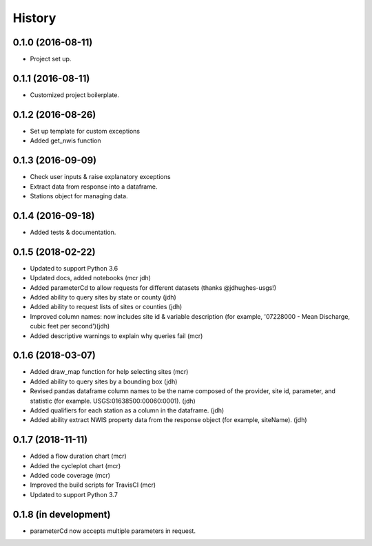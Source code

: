 =======
History
=======

0.1.0 (2016-08-11)
------------------

* Project set up.

0.1.1 (2016-08-11)
------------------

* Customized project boilerplate.

0.1.2 (2016-08-26)
------------------

* Set up template for custom exceptions
* Added get_nwis function

0.1.3 (2016-09-09)
-----------------------

* Check user inputs & raise explanatory exceptions
* Extract data from response into a dataframe.
* Stations object for managing data.

0.1.4 (2016-09-18)
----------------------

* Added tests & documentation.

0.1.5 (2018-02-22)
----------------------

* Updated to support Python 3.6
* Updated docs, added notebooks (mcr jdh)
* Added parameterCd to allow requests for different datasets (thanks @jdhughes-usgs!)
* Added ability to query sites by state or county (jdh)
* Added ability to request lists of sites or counties (jdh)
* Improved column names: now includes site id & variable description (for example, '07228000 - Mean Discharge, cubic feet per second')(jdh)
* Added descriptive warnings to explain why queries fail (mcr)


0.1.6 (2018-03-07)
----------------------

* Added draw_map function for help selecting sites (mcr)
* Added ability to query sites by a bounding box (jdh)
* Revised pandas dataframe column names to be the name composed of the provider, site id, parameter, and statistic (for example. USGS:01638500:00060:0001). (jdh)
* Added qualifiers for each station as a column in the dataframe. (jdh)
* Added ability extract NWIS property data from the response object (for example, siteName). (jdh)

0.1.7 (2018-11-11)
----------------------

* Added a flow duration chart (mcr)
* Added the cycleplot chart (mcr)
* Added code coverage (mcr)
* Improved the build scripts for TravisCI (mcr)
* Updated to support Python 3.7

0.1.8 (in development)
----------------------

* parameterCd now accepts multiple parameters in request.